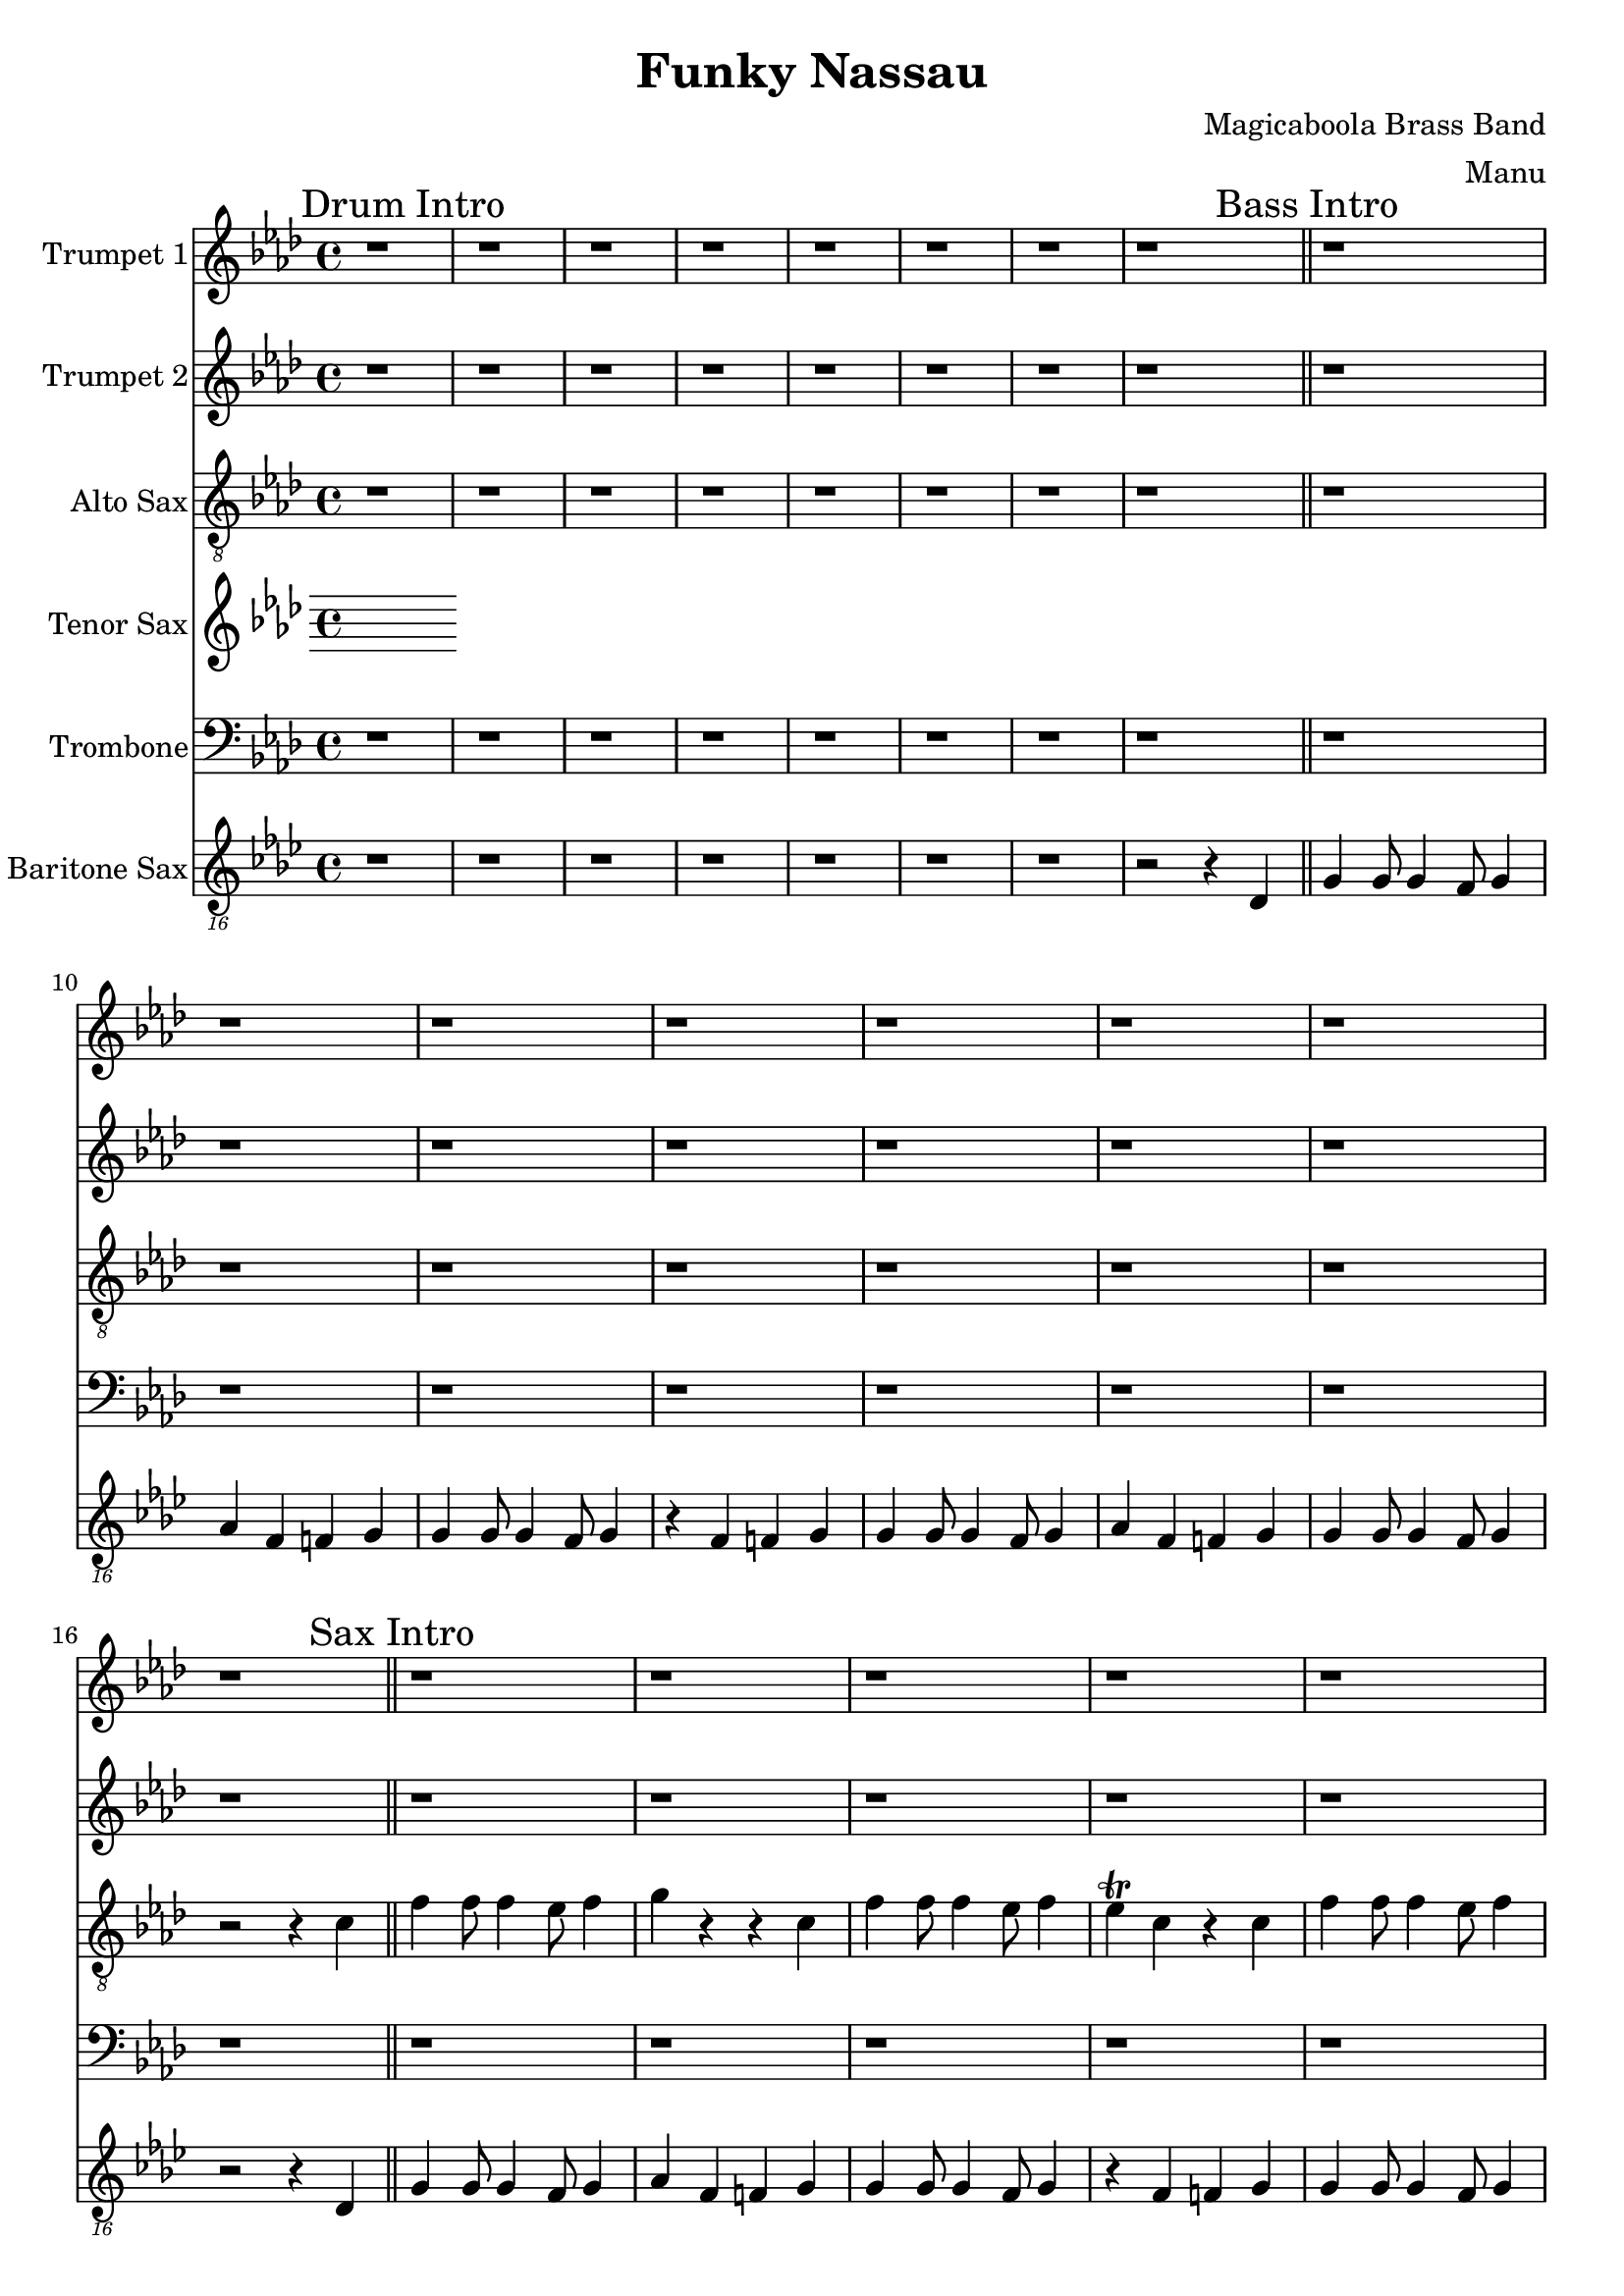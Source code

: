 \version "2.18.2"

global = {
  \key f \minor
  \time 4/4
}

trumpetBbOne = \relative c'' {
  \global

  % Drum Intro
  \mark "Drum Intro"
  r1 | r | r | r |
  r | r | r | r \bar "||"

  % Bass Intro
  \mark "Bass Intro"
  r1 | r | r | r |
  r | r | r | r \bar "||"

  % Sax Intro
  \mark "Sax Intro"
  r1 | r | r | r |
  r | r | r | r \bar "||"

  % Brass Intro
  \mark "Brass Intro"
  r1 | r2 f4-^ r | r1 | r4 ees-^ r f-^ |
  r1 | r4 f4-^ r2 | f4 f8 f4 ees8 f4 | r ees r f \bar "||"

  % All Intro
  \mark "All Intro"
  f4 f8 f4 ees8 f4 | r2 f4 r | f4 f8 f4 ees8 f4 | r2 f4 r |
  f4 f8 f4 ees8 f4 | g r4 r2 | r4 c, c c | c c c r |
  r4 d d d | d d r2 \bar "||"

  % A
  \mark "A"
  c4. bes aes4 | bes8 f4 f4. r4 | r1 | f8 f4 f4 bes8 f'4
  (| f1) (| f2) r2 | r1 | r |
  c2. ees,4 | f4. f f4 | aes8 f r4 r4 r8 ees | f ees4 f4 aes8 bes4
  (| bes1) (| bes2) r2 | r1 | r \bar "||"

  % B
  \mark "B"
  bes4. bes bes4 | aes8 f4 f4 r8 r4 | r1 | f4. f aes4 |
  c1 (| c) (| c) | r |
  | r | r | r | f4. f aes4 \bar "||"

  % C
  \mark "C"
  f f8 f4 ees8 f4 | g r r c, | f f8 f4 ees8 f4 | ees c r c |
  f f8 f4 ees8 f4 | g r r c, | f f8 f4 ees8 f4 | r1 \bar "||"

  % D
  \mark "D"
  r1 | r | r | r |
  r | f4 ees8 f r2 | r1 | f4 ees8 f r2 |
  r1 | r | r | r |
  r | f4 ees8 f r2 | r1 | f4 ees8 f r2 |
  r1 | r | r | r |
  r | r | r | r |
  r4 f8 ees f ees f ees | f aes4 f ees r8 | r4 f8 ees f ees f ees | f ees4 c bes r8 |
  r4 f'8 ees f ees f ees | f aes4 f ees r8 | r4 f8 ees f ees f ees | f4 e f ges \bar "||"

  % E
  \mark "E"
  g4 r r2 | r1 | r | r4 aes g ges |
  r1 | r | r | r4 e f ges |
  r1 | r | r | r4 aes g ges |
  r1 | r | r | r |
  g4 r r a | r g r2 | r1 | r |
  f4 r r g | r f r2 | r1 | r |
  g4 r g8 aes4 a8 (| a4) g r2 | r1 | r |
  f4 r f8 f4 aes8 (| \times 2/3 { aes2) g ees} | f4 r r2 | r1 |
  g4-. r g2 (|g1) | r1 | r |
  f4-. r f2 (|f1) | r1 | r |
  g4-. r g f | g f r g (| g1) | r1 |
  f4-. r f ees | f ees r f | r ees8 c ees4  c8 bes | c4 bes8 aes bes aes f ees |
  f'4-. r f ees | f ees r2 \bar "||"

  % Chorus
  \mark "Chorus"
  r1 | r | r | r |
  r | r | r | r |
  r | r | r | r |
  r | r | r | r |
  r | r | r | r |
  r | r | r | r |
  r4 f8 ees f ees f ees | f aes4 f ees r8 | r4 f8 ees f ees f ees | f ees4 c bes r8 |
  r4 f'8 ees f ees f ees | f aes4 f ees r8 | r4 f8 ees f ees f ees | f ees4 c bes r8 \bar "||"

  % End
  \mark "End"
  f'4 r ees f | r ees e f | r ees f aes | bes4 r aes2 (| aes1) | c4-^ r r2 \bar "|."

}

trumpetBbTwo = \relative c'' {
  \global

  % Drum Intro
  \mark "Drum Intro"
  r1 | r | r | r |
  r | r | r | r \bar "||"

  % Bass Intro
  \mark "Bass Intro"
  r1 | r | r | r |
  r | r | r | r \bar "||"

  % Sax Intro
  \mark "Sax Intro"
  r1 | r | r | r |
  r | r | r | r \bar "||"

  % Brass Intro
  \mark "Brass Intro"
  r1 | r2 f4-^ r | r1 | r4 ees-^ r f-^ |
  r1 | r4 f4-^ r2 | f4 f8 f4 ees8 f4 | r ees r f \bar "||"

  % All Intro
  \mark "All Intro"
  f4 f8 f4 ees8 f4 | r2 f4 r | f4 f8 f4 ees8 f4 | r2 f4 r |
  f4 f8 f4 ees8 f4 | f r4 r2 | r4 aes, aes aes | aes aes aes r |
  r4 bes bes bes | bes bes r2 \bar "||"

  % A
  \mark "A"
  c4. bes aes4 | bes8 f4 f4. r4 | r1 | f8 f4 f4 bes8 c4
  (| c1) (| c2) r2 | r1 | r |
  c2. ees,4 | f4. f f4 | aes8 f r4 r4 r8 ees | f ees4 f4 aes8 aes4
  (| aes1) (| aes2) r2 | r1 | r \bar "||"

  % B
  \mark "B"
  bes4. bes bes4 | aes8 f4 f4 r8 r4 | r1 | f4. f aes4 |
  aes1 (| aes) (| aes) | r |
  | r | r | r | f'4. f aes4 \bar "||"

  % C
  \mark "C"
  f f8 f4 ees8 f4 | g r r c, | f f8 f4 ees8 f4 | ees c r c |
  f f8 f4 ees8 f4 | g r r c, | f f8 f4 ees8 f4 | r4 f, aes c \bar "||"

  % D
  \mark "D"
  f1 (|f) (|f4) ees8 c ees4 c8 bes | c4 bes8 aes bes aes f ees |
  aes4 f r2 | r1 | r | r4 f aes c |
  f1 (|f) (|f4) ees8 c ees4 c8 bes | c4 bes8 aes bes aes f ees |
  aes4 f r2 | r1 | r | r1 |
  r | r | r | r |
  r | r | r | r |
  r4 f8 ees f ees f ees | f aes4 f ees r8 | r4 f8 ees f ees f ees | f ees4 c bes r8 |
  r4 f'8 ees f ees f ees | f aes4 f ees r8 | r4 f8 ees f ees f ees | f4 e f ges \bar "||"

  % E
  \mark "E"
  f4 r r2 | r1 | r | r4 aes g ges |
  r1 | r | r | r4 e f ges |
  r1 | r | r | r4 aes g ges |
  r1 | r | r | r |
  f4 r r g | r f r2 | r1 | r |
  ees4 r r f | r ees r2 | r1 | r |
  f4 r f8 f4 g8 (| g4) f r2 | r1 | r |
  ees4 r ees8 ees4 f8 (| \times 2/3 { f2) ees c} | ees4 r r2 | r1 |
  f4-. r f2 (|f1) | r1 | r |
  ees4-. r ees2 (|ees1) | r1 | r |
  f4-. r f ees | f ees r f (| f1) | r1 |
  ees4-. r ees c | ees c r ees | r ees8 c ees4  c8 bes | c4 bes8 aes bes aes f ees |
  ees'4-. r ees c | ees c r2 \bar "||"

  % Chorus
  \mark "Chorus"
  r1 | r | r | r |
  r | r | r | r |
  r | r | r | r |
  r | r | r | r |
  r | r | r | r |
  r | r | r | r |
  r4 c8 bes c bes c bes | c ees4 c bes r8 | r4 c8 bes c bes c bes | c bes4 aes g r8 |
  r4 c8 bes c bes c bes | c ees4 c bes r8 | r4 c8 bes c bes c bes | c bes4 aes g r8 \bar "||"

  % End
  \mark "End"
  f'4 r ees f | r ees e f | r ees f aes | bes4 r aes2 (| aes1) | c4-^ r r2 \bar "|."

}

altoSaxSoloOne = { r4 f8 ees f ees f ees | f aes4 f ees r8 | r4 f8 ees f ees f ees | f ees4 c bes r8 | }
altoSaxSoloSuite = { r4 f'8 ees f ees f ees | f aes4 f ees r8 | r4 f8 ees f ees f ees | f ees4 c bes r8 | }

altoSax = \relative c'' {
  \global

  % Drum Intro
  \mark "Drum Intro"
  r1 | r | r | r |
  r | r | r | r \bar "||"

  % Bass Intro
  \mark "Bass Intro"
  r | r | r | r |
  r | r | r | r2 r4 c, \bar "||"

  % Sax Intro
  \mark "Sax Intro"
  f4 f8 f4 ees8 f4 | g r r c, | f4 f8 f4 ees8 f4 | ees\trill c r c |
  f4 f8 f4 ees8 f4 | r2 r4 c | f4 f8 f4 ees8 f4 | r2 r4 c \bar "||"

  % Brass Intro
  \mark "Brass Intro"
  f4 f8 f4 ees8 f4 | g r r c, | f4 f8 f4 ees8 f4 | ees\trill c r c |
  f4 f8 f4 ees8 f4 | g r r c, | f4 f8 f4 ees8 f4 | r ees r f \bar "||"

  % All Intro
  \mark "All Intro"
  f4 f8 f4 ees8 f4 | g r r c, | f4 f8 f4 ees8 f4 | ees\trill c r2 |
  f4 f8 f4 ees8 f4 | g r r2 | r4 aes, aes aes | aes aes aes r |
  r bes bes bes | bes bes r2 \bar "||"

  % A
  \mark "A"
  f'4. ees c4 | bes4. aes r4 | r1 | f'8 f4 f8 r4 c |
  f4 f8 f4 ees8 f4 | g r r c, | f4 f8 f4 ees8 f4 | ees\trill c r2 |
  aes'2. ees4 | f4. f f4 | aes8 f r4 r4 r8 ees | f8 ees4 f8 r4 c |
  f4 f8 f4 ees8 f4 | g r r c, | f4 f8 f4 ees8 f4 | ees\trill c r2 \bar "||"

  % B
  \mark "B"
  bes'4. bes bes4 | aes8 f4 f4 r8 r4 | r1 | f4. f aes4 |
  f4 f8 f4 ees8 f4 | g r r c, | f4 f8 f4 ees8 f4 | ees\trill c r2 \bar "||"
  bes'4. bes bes4 | aes8 f4 f4 r8 r4 | r1 | f4. f aes4 |

  % C
  \mark "C"
  f4 f8 f4 ees8 f4 | g r r c, | f4 f8 f4 ees8 f4 | ees\trill c r c |
  f4 f8 f4 ees8 f4 | g r r c, | f4 f8 f4 ees8 f4 | r4 f, aes c \bar "||"

  % D
  \mark "D"
  f1 (|f) (|f4) ees8 c ees4 c8 bes | c4 bes8 aes bes aes f ees |
  aes4 f aes8 g aes4 | r2 r4 aes | aes8 g aes4 aes8 g aes4 | r4 f aes c |
  f1 (|f) (|f4) ees8 c ees4 c8 bes | c4 bes8 aes bes aes f ees |
  aes4 f aes8 g aes4 | r2 r4 aes | aes8 g aes4 aes8 g aes4 | r1 |
  r4 f'8 ees f ees f ees | f aes4 f ees r8 | r4 f8 ees f ees f ees | f ees4 c bes r8 |
  r4 f'8 ees f ees f ees | f aes4 f ees r8 | r4 f8 ees f ees f ees | f ees4 c bes r8 |
  r4 f'8 ees f ees f ees | f aes4 f ees r8 | r4 f8 ees f ees f ees | f ees4 c bes r8 |
  r4 f'8 ees f ees f ees | f aes4 f ees r8 | r4 f8 ees f ees f ees | f4 e f ges \bar "||"

  % E
  \mark "E"
  g r r2 | r1 | r | r4 aes g ges |
  r1 | r | r | r4 e f ges |
  r1 | r |  r | r4 aes g ges |
  r1 | r1 | r1 | r1 |
  g4-. r r a-. | r g4-. r2 | r1 | r4 aes g ges |
  f4-. r r g-. | r f4-. r2 | r1 | r |
  g4-. r g8 aes4 a8 (|a4) g r2 | r1 | r4 aes g ges |
  f4-. r f8 f4 aes8 (| \times 2/3 { aes2) g ees} | f4 r r2 | r1 |
  g4-. r g2 (|g1) | r1 | r4 aes g ges |
  f4-. r f2 (|f1) | r1 | r |
  g4-. r g f | g f r g (| g1) | r4 aes g ges |
  f4-. r f ees | f ees r f | r ees'8 c ees4  c8 bes | c4 bes8 aes bes aes f ees |
  f4-. r f ees | f ees r2 \bar "||"

  % Chorus
  \mark "Chorus"
  \altoSaxSoloOne \altoSaxSoloSuite \altoSaxSoloSuite \altoSaxSoloSuite
  \altoSaxSoloSuite \altoSaxSoloSuite \altoSaxSoloSuite \altoSaxSoloSuite

  % End
  \mark "End"
  f'4 r ees f | r ees e f | r ees f aes | bes4 r aes2 (| aes1) | c4-^ r r2 \bar "|."
}

tenorSax = \relative c'' {
  \global
  % Music follows here.

}

trombone = \relative c {
  \global
  % Drum Intro
  \mark "Drum Intro"
  r1 | r | r | r |
  r | r | r | r \bar "||"

  % Bass Intro
  \mark "Bass Intro"
  r1 | r | r | r |
  r | r | r | r \bar "||"

  % Sax Intro
  \mark "Sax Intro"
  r1 | r | r | r |
  r | r | r | r \bar "||"

  % Brass Intro
  \mark "Brass Intro"
  r1 | r2 aes'4-^ r | r1 | r4 g-^ r aes-^ |
  r1 | r4 aes4-^ r2 | aes4 aes8 aes4 g8 aes4 | r g r aes \bar "||"

  % All Intro
  \mark "All Intro"
  aes4 aes8 aes4 g8 aes4 | r2 aes4 r | aes4 aes8 aes4 g8 aes4 | r2 aes4 r |
  aes4 aes8 aes4 g8 aes4 | bes r4 r2 | r4 ees, ees ees | ees ees ees r |
  r4 f f f | f f r2 \bar "||"

  % A
  \mark "A"
  c'4. bes aes4 | bes8 f4 f4. r4 | r1 | f8 f4 f4 bes8 aes4
  (| aes1) (| aes2) r2 | r1 | r |
  ees2. ees4 | f4. f f4 | aes8 f r4 r4 r8 ees | f ees4 f4 aes f8
  (| f1) (| f2) r2 | r1 | r \bar "||"

  % B
  \mark "B"
  d4. d d4 | f8 d4 d r8 r4 | r1 | r |
  c (| c) (| c) | r |
  r | r | r | aes'4. aes c4 \bar "||"

  % C
  \mark "C"
  aes4 aes8 aes4 g8 aes4 | bes4 r4 r g | aes4 aes8 aes4 g8 aes4 | g ees r ees |
  aes4 aes8 aes4 g8 aes4 | r2 r4 g | aes aes8 aes4 g8 aes4 | r4 f aes c \bar "||"

  % D
  \mark "D"
  f1 (| f) (| f4) ees8 c ees4 c8 bes | c4 bes8 aes bes aes f ees |
  aes4 f r2 | r1 | r | r4 f aes c |
  f1 (| f) (| f4) ees8 c ees4 c8 bes | c4 bes8 aes bes aes f ees |
  aes4 f r2 | r1 | r | r |
  r | r | r | r |
  r | r | r | r |
  r4 aes8 g aes g aes g | aes c4 aes g r8 | r4 aes8 g aes g aes g | aes g4 ees c r8 |
  r4 aes'8 g aes g aes g | aes c4 aes g r8 | r4 aes8 g aes g aes g | aes4 e f ges \bar "||"

  % E
  \mark "E"
  g4 r r2 | r1 | r | r4 aes g ges |
  r1 | r | r | r4 e f ges |
  r1 | r | r | r4 aes g ges |
  r1 | r | r | r |
  bes4 r r c | r bes r2 | r1 | r |
  aes4 r r bes | r aes r2 | r1 | r |
  bes4 r bes8 b4 c8 (| c4) bes r2 | r1 | r |
  c4 r c8 c4 ees8 (| \times 2/3 { ees2) d bes} | c4 r r2 | r1 |

  f,4-. r f2 (|f1) | r1 | r |
  ees4-. r ees2 (|ees1) | r1 | r |
  bes4-. r bes aes | bes aes r bes (| bes1) | r1 |
  aes4-. r aes g | aes g r aes | r ees'8 c ees4  c8 bes | c4 bes8 aes bes aes f ees |
  aes4-. r aes g | aes g r2 \bar "||"

  % Chorus
  \mark "Chorus"
  r1 | r | r | r |
  r | r | r | r |
  r | r | r | r |
  r | r | r | r |
  r | r | r | r |
  r | r | r | r |
  r4 aes'8 g aes g aes g | aes c4 aes g r8 | r4 aes8 g aes g aes g | aes g4 ees c r8 |
  r4 aes'8 g aes g aes g | aes c4 aes g r8 | r4 aes8 g aes g aes g | aes g4 ees c r8  \bar "||"

  % End
  \mark "End"
  aes'4 r g aes | r g g aes | r g aes c | d r bes2 (| bes1) | c4-^ r r2 \bar "|."
}

baritonSaxPartD = {f2 f'4 f4 | c4. c f,4 | r f4 f' f | c bes8 c4 bes8 aes4 |}
baritonSaxSolo = \baritonSaxPartD

baritoneSax = \relative c {
  \global

  % Drum Intro
  \mark "Drum Intro"
  r1 | r | r | r | r | r | r | r2 r4 c, \bar "||"

  % Bass Intro
  \mark "Bass Intro"
  f4 f8 f4 ees8 f4 | g ees e f | f4 f8 f4 ees8 f4 | r ees e f |
  f4 f8 f4 ees8 f4 | g ees e f | f4 f8 f4 ees8 f4 | r2 r4 c \bar "||"

  % Sax Intro
  \mark "Sax Intro"
  f4 f8 f4 ees8 f4 | g ees e f | f4 f8 f4 ees8 f4 | r ees e f |
  f4 f8 f4 ees8 f4 | g ees e f | f4 f8 f4 ees8 f4 | r f r f \bar "||"

  % Brass Intro
  \mark "Brass Intro"
  f4 f8 f4 ees8 f4 | g ees e f | f4 f8 f4 ees8 f4 | r ees e f |
  f4 f8 f4 ees8 f4 | g ees e f | f4 f8 f4 ees8 f4 | r f r f \bar "||"

  % All Intro
  \mark "All Intro"
  f4 f8 f4 ees8 f4 | g ees e f | f4 f8 f4 ees8 f4 | r ees e f |
  f4 f8 f4 ees8 f4 | g r r aes,( | aes1) (| aes2.) bes4 ( | bes1) (| bes2.) r4 \bar "||"

  % A
  \mark "A"
  f'4. ees8 f4 aes | bes4. aes8 bes4 aes | f4. ees8 f4 aes | c2 r2 |
  f,4. ees8 f4 aes | bes4. aes8 bes4 aes | f4. ees8 f4 ees | c2 r2 |

  f4. ees8 f4 aes | bes4. aes8 bes4 aes | f4. ees8 f4 aes | c2 r2 |
  f,4. ees8 f4 aes | bes4. aes8 bes4 aes | f4. ees8 f4 ees | c2 r2 \bar "||"

  % B
  \mark "B"
  bes'4. aes8 bes4 aes4 | bes2. aes4 | bes4. aes8 bes4 aes4 | bes2. bes4 |
  f4. ees8 f4 aes | bes4. aes8 bes4 aes | f4. ees8 f4 ees | c2 r2 |

  bes'4. bes bes4 | aes8 f4 f r8 r4 | r1 | f4. f4. aes4 \bar "||"

  % C
  \mark "C"
  f4 f8 f4 ees8 f4 | g ees e f | f4 f8 f4 ees8 f4 | r ees e f |
  f4 f8 f4 ees8 f4 | g ees e f | f4 f8 f4 ees8 f4 | r1  \bar "||"

  % D
  \mark "D"
  \baritonSaxPartD \baritonSaxPartD \baritonSaxPartD \baritonSaxPartD
  \baritonSaxPartD \baritonSaxPartD \baritonSaxPartD
   f2 f'4 f4 | c4. c f,4 | r f4 f' f | c e, f fis \bar "||"

  % E
  \mark "E"
  g r r2 | r1 | r | r4 aes g ges |
  r1 | r | r | r4 e f ges |
  r1 | r |  r | r4 aes g ges |
  r1 | r1 | r1 | r1 |
  g4-. r r a-. | r g4-. r2 | r1 | r4 aes g ges |
  f4-. r r g-. | r f4-. r2 | r1 | r |
  g4-. r g8 aes4 a8 (|a4) g r2 | r1 | r4 aes g ges |
  f4-. r f8 f4 aes8 (| \times 2/3 { aes2) g ees} | f4 r r2 | r1 |
  g4-. r g2 (|g1) | r1 | r4 aes g ges |
  f4-. r f2 (|f1) | r1 | r |
  g4-. r g f | g f r g (| g1) | r4 aes g ges |
  f4-. r f ees | f ees r f | r ees'8 c ees4  c8 bes | c4 bes8 aes bes aes f ees |
  f4-. r f ees | f ees r2 \bar "||"

  % Chorus
  \mark "Chorus"
  \baritonSaxSolo \baritonSaxSolo \baritonSaxSolo \baritonSaxSolo
  \baritonSaxSolo \baritonSaxSolo \baritonSaxSolo \baritonSaxSolo \bar "||"

  % End
  \mark "End"
  f4 r ees f | r ees e f | r ees f aes | bes4 r aes2 (| aes1) | f4-^ r r2 \bar "|."
}

trumpetBbOnePart = \new Staff \with {
  instrumentName = "Trumpet 1"
  midiInstrument = "trumpet"
} \trumpetBbOne

trumpetBbTwoPart = \new Staff \with {
  instrumentName = "Trumpet 2"
  midiInstrument = "trumpet"
} \trumpetBbTwo

altoSaxPart = \new Staff \with {
  instrumentName = "Alto Sax"
  midiInstrument = "alto sax"
} { \clef "treble_8" \altoSax }

tenorSaxPart = \new Staff \with {
  instrumentName = "Tenor Sax"
  midiInstrument = "tenor sax"
} \tenorSax

trombonePart = \new Staff \with {
  instrumentName = "Trombone"
  midiInstrument = "trombone"
} { \clef bass \trombone }

baritoneSaxPart = \new Staff \with {
  instrumentName = "Baritone Sax"
  midiInstrument = "baritone sax"
} { \clef "treble_16" \baritoneSax }

\book {
  \paper {
    print-all-headers = ##t
  }

  \score {
    \header {
      title = "Funky Nassau"
      composer = "Magicaboola Brass Band"
      arranger = "Manu"
    }

    <<
      \trumpetBbOnePart
      \trumpetBbTwoPart
      \altoSaxPart
      \tenorSaxPart
      \trombonePart
      \baritoneSaxPart
    >>
    \layout { }
    \midi {
      \context {
        \Score
        tempoWholesPerMinute = #(ly:make-moment 240 4)
      }
    }
  }

%{
  \pageBreak

  \score {
    \header {
      title = "Funky Nassau"
      composer = "Magicaboola Brass Band"
      arranger = "Manu"
    }
    <<
      \transpose c d \trumpetBbPart
    >>
  }
%}
}

